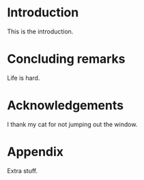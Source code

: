 #+latex_compiler: xelatex
#+latex_class: art
#+latex_class_options: [9pt, techreport, affiltop]
#+options: toc:nil title:nil author:nil

#+latex_header: \input{metadata.tex}
#+latex_header: \input{macros.tex}

#+begin_export latex
\maketitle{}
\tableofcontents{}
#+end_export

* Introduction
This is the introduction.

* Concluding remarks
Life is hard.

* Acknowledgements
I thank my cat for not jumping out the window.

#+latex: \bibliography{ref.bib}

#+latex: \nocite{*}
#+latex: \appendix
* Appendix
Extra stuff.
